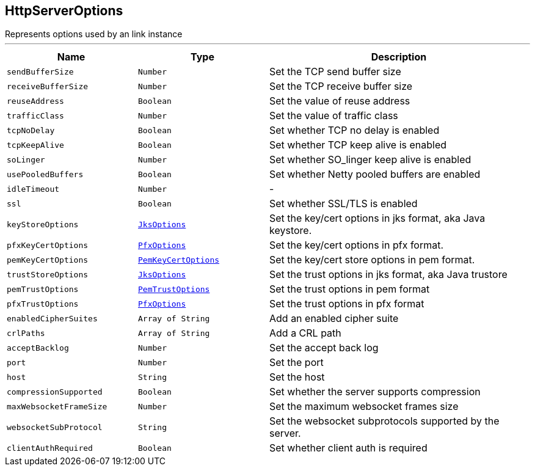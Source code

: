 == HttpServerOptions

++++
 Represents options used by an link instance
++++
'''

[cols=">25%,^25%,50%"]
[frame="topbot"]
|===
^|Name | Type ^| Description

|`sendBufferSize`
|`Number`
|+++
Set the TCP send buffer size+++

|`receiveBufferSize`
|`Number`
|+++
Set the TCP receive buffer size+++

|`reuseAddress`
|`Boolean`
|+++
Set the value of reuse address+++

|`trafficClass`
|`Number`
|+++
Set the value of traffic class+++

|`tcpNoDelay`
|`Boolean`
|+++
Set whether TCP no delay is enabled+++

|`tcpKeepAlive`
|`Boolean`
|+++
Set whether TCP keep alive is enabled+++

|`soLinger`
|`Number`
|+++
Set whether SO_linger keep alive is enabled+++

|`usePooledBuffers`
|`Boolean`
|+++
Set whether Netty pooled buffers are enabled+++

|`idleTimeout`
|`Number`
|-
|`ssl`
|`Boolean`
|+++
Set whether SSL/TLS is enabled+++

|`keyStoreOptions`
|`link:JksOptions.html[JksOptions]`
|+++
Set the key/cert options in jks format, aka Java keystore.+++

|`pfxKeyCertOptions`
|`link:PfxOptions.html[PfxOptions]`
|+++
Set the key/cert options in pfx format.+++

|`pemKeyCertOptions`
|`link:PemKeyCertOptions.html[PemKeyCertOptions]`
|+++
Set the key/cert store options in pem format.+++

|`trustStoreOptions`
|`link:JksOptions.html[JksOptions]`
|+++
Set the trust options in jks format, aka Java trustore+++

|`pemTrustOptions`
|`link:PemTrustOptions.html[PemTrustOptions]`
|+++
Set the trust options in pem format+++

|`pfxTrustOptions`
|`link:PfxOptions.html[PfxOptions]`
|+++
Set the trust options in pfx format+++

|`enabledCipherSuites`
|`Array of String`
|+++
Add an enabled cipher suite+++

|`crlPaths`
|`Array of String`
|+++
Add a CRL path+++

|`acceptBacklog`
|`Number`
|+++
Set the accept back log+++

|`port`
|`Number`
|+++
Set the port+++

|`host`
|`String`
|+++
Set the host+++

|`compressionSupported`
|`Boolean`
|+++
Set whether the server supports compression+++

|`maxWebsocketFrameSize`
|`Number`
|+++
Set the maximum websocket frames size+++

|`websocketSubProtocol`
|`String`
|+++
Set the websocket subprotocols supported by the server.+++

|`clientAuthRequired`
|`Boolean`
|+++
Set whether client auth is required+++
|===
